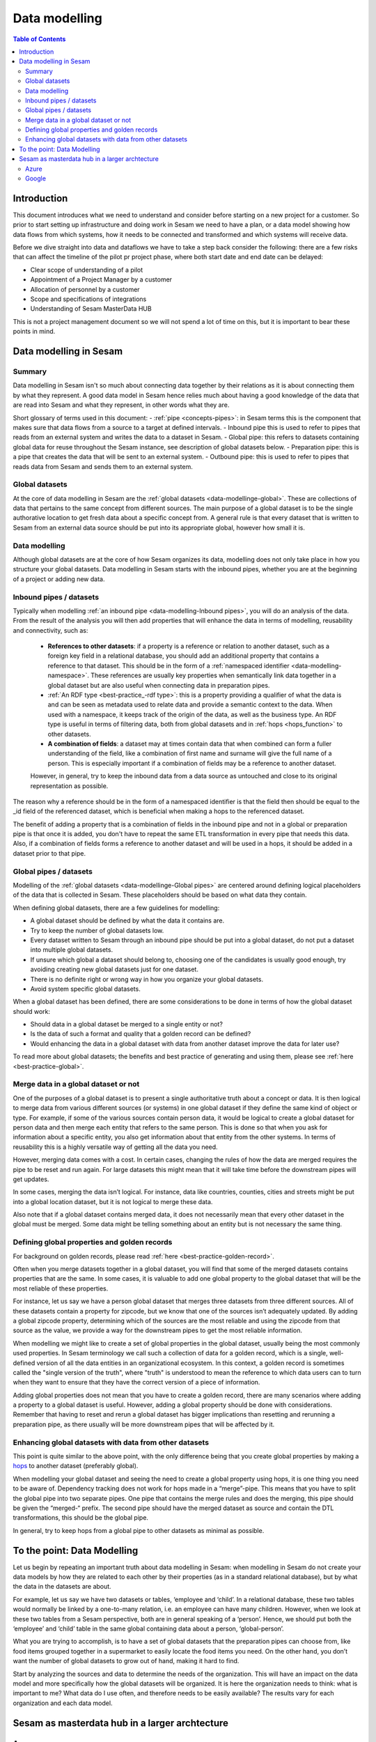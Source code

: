 ==============
Data modelling
==============

.. contents:: Table of Contents
   :depth: 2
   :local:

Introduction
------------

This document introduces what we need to understand and consider before starting on a new project for a customer. So prior to start setting up infrastructure and doing work in Sesam we need to have a plan, or a data model showing how data flows from which systems, how it needs to be connected and transformed and which systems will receive data.

Before we dive straight into data and dataflows we have to take a step back consider the following: there are a few risks that can affect the timeline of the pilot pr project phase, where both start date and end date can be delayed:

• Clear scope of understanding of a pilot
• Appointment of a Project Manager by a customer
• Allocation of personnel by a customer
• Scope and specifications of integrations 
• Understanding of Sesam MasterData HUB

This is not a project management document so we will not spend a lot of time on this, but it is important to bear these points in mind. 

Data modelling in Sesam
-----------------------

Summary
=======

Data modelling in Sesam isn't so much about connecting data together by their relations as it is about connecting them by what they represent. A good data model in Sesam hence relies much about having a good knowledge of the data that are read into Sesam and what they represent, in other words what they are. 

Short glossary of terms used in this document:
- :ref:`pipe <concepts-pipes>`: in Sesam terms this is the component that makes sure that data flows from a source to a target at defined intervals.
- Inbound pipe this is used to refer to pipes that reads from an external system and writes the data to a dataset in Sesam.
- Global pipe: this refers to datasets containing global data for reuse throughout the Sesam instance, see description of global datasets below.
- Preparation pipe: this is a pipe that creates the data that will be sent to an external system.
- Outbound pipe: this is used to refer to pipes that reads data from Sesam and sends them to an external system.

.. _datamodelling-Global datasets:

Global datasets
===============

At the core of data modelling in Sesam are the :ref:`global datasets <data-modellinge-global>`. These are collections of data that pertains to the same concept from different sources. The main purpose of a global dataset is to be the single authorative location to get fresh data about a specific concept from. A general rule is that every dataset that is written to Sesam from an external data source should be put into its appropriate global, however how small it is.


.. _datamodelling-Data modelling:

Data modelling
==============

Although global datasets are at the core of how Sesam organizes its data, modelling does not only take place in how you structure your global datasets. Data modelling in Sesam starts with the inbound pipes, whether you are at the beginning of a project or adding new data. 

.. _datamodelling-Inbound pipes / datasets:

Inbound pipes / datasets
========================

Typically when modelling :ref:`an inbound pipe <data-modelling-Inbound pipes>`, you will do an analysis of the data. From the result of the analysis you will then add properties that will enhance the data in terms of modelling, reusability and connectivity, such as:

 • **References to other datasets**: if a property is a reference or relation to another dataset, such as a foreign key field in a relational database, you should add an additional property that contains a reference to that dataset. This should be in the form of a :ref:`namespaced identifier <data-modelling-namespace>`. These references are usually key properties when semantically link data together in a global dataset but are also useful when connecting data in preparation pipes.
 •  :ref:`An RDF type <best-practice_-rdf type>`: this is a property providing a qualifier of what the data is and can be seen as metadata used to relate data and provide a semantic context to the data. When used with a namespace, it keeps track of the origin of the data, as well as the business type. An RDF type is useful in terms of filtering data, both from global datasets and in :ref:`hops <hops_function>` to other datasets.
 •  **A combination of fields**: a dataset may at times contain data that when combined can form a fuller understanding of the field, like a combination of first name and surname will give the full name of a person. This is especially important if a combination of fields may be a reference to another dataset.

 However, in general, try to keep the inbound data from a data source as untouched and close to its original representation as possible.

The reason why a reference should be in the form of a namespaced identifier is that the field then should be equal to the _id field of the referenced dataset, which is beneficial when making a hops to the referenced dataset.

The benefit of adding a property that is a combination of fields in the inbound pipe and not in a global or preparation pipe is that once it is added, you don't have to repeat the same ETL transformation in every pipe that needs this data. Also, if a combination of fields forms a reference to another dataset and will be used in a hops, it should be added in a dataset prior to that pipe.


.. _datamodelling-Global pipes / datasets:

Global pipes / datasets
=======================

Modelling of the :ref:`global datasets <data-modellinge-Global pipes>` are centered around defining logical placeholders of the data that is collected in Sesam. These placeholders should be based on what data they contain.

When defining global datasets, there are a few guidelines for modelling:

•   A global dataset should be defined by what the data it contains are.
•   Try to keep the number of global datasets low. 
•   Every dataset written to Sesam through an inbound pipe should be put into a global dataset, do not put a dataset into multiple global datasets.
•   If unsure which global a dataset should belong to, choosing one of the candidates is usually good enough, try avoiding creating new global datasets just for one    dataset.
•   There is no definite right or wrong way in how you organize your global datasets.
•   Avoid system specific global datasets.

When a global dataset has been defined, there are some considerations to be done in terms of how the global dataset should work:

•   Should data in a global dataset be merged to a single entity or not?
•   Is the data of such a format and quality that a golden record can be defined?
•   Would enhancing the data in a global dataset with data from another dataset improve the data for later use?

To read more about global datasets; the benefits and best practice of generating and using them, please see :ref:`here <best-practice-global>`.

.. _datamodelling-Merge data in a global dataset or not:

Merge data in a global dataset or not
=====================================

One of the purposes of a global dataset is to present a single authoritative truth about a concept or data. It is then logical to merge data from various different sources (or systems) in one global dataset if they define the same kind of object or type. For example, if some of the various sources contain person data, it would be logical to create a global dataset for person data and then merge each entity that refers to the same person. This is done so that when you ask for information about a specific entity, you also get information about that entity from the other systems. In terms of reusability this is a highly versatile way of getting all the data you need.

However, merging data comes with a cost. In certain cases, changing the rules of how the data are merged requires the pipe to be reset and run again. For large datasets this might mean that it will take time before the downstream pipes will get updates.

In some cases, merging the data isn’t logical. For instance, data like countries, counties, cities and streets might be put into a global location dataset, but it is not logical to merge these data. 

Also note that if a global dataset contains merged data, it does not necessarily mean that every other dataset in the global must be merged. Some data might be telling something about an entity but is not necessary the same thing. 

.. _datamodelling-Defining global properties and golden records:

Defining global properties and golden records
=============================================

For background on golden records, please read :ref:`here <best-practice-golden-record>`.

Often when you merge datasets together in a global dataset, you will find that some of the merged datasets contains properties that are the same. In some cases, it is valuable to add one global property to the global dataset that will be the most reliable of these properties.

For instance, let us say we have a person global dataset that merges three datasets from three different sources. All of these datasets contain a property for zipcode, but we know that one of the sources isn’t adequately updated. By adding a global zipcode property, determining which of the sources are the most reliable and using the zipcode from that source as the value, we provide a way for the downstream pipes to get the most reliable information.

When modelling we might like to create a set of global properties in the global dataset, usually being the most commonly used properties. In Sesam terminology we call such a collection of data for a golden record, which is a single, well-defined version of all the data entities in an organizational ecosystem. In this context, a golden record is sometimes called the "single version of the truth", where "truth" is understood to mean the reference to which data users can to turn when they want to ensure that they have the correct version of a piece of information.

Adding global properties does not mean that you have to create a golden record, there are many scenarios where adding a property to a global dataset is useful. However, adding a global property should be done with considerations. Remember that having to reset and rerun a global dataset has bigger implications than resetting and rerunning a preparation pipe, as there usually will be more downstream pipes that will be affected by it.

.. _datamodelling-Enhancing global datasets with data from other datasets:

Enhancing global datasets with data from other datasets
=======================================================

This point is quite similar to the above point, with the only difference being that you create global properties by making a `hops <https://docs.sesam.io/DTLReferenceGuide.html#hops>`_ to another dataset (preferably global).   

When modelling your global dataset and seeing the need to create a global property using hops, it is one thing you need to be aware of. Dependency tracking does not work for hops made in a “merge”-pipe. This means that you have to split the global pipe into two separate pipes. One pipe that contains the merge rules and does the merging, this pipe should be given the “merged-“ prefix. The second pipe should have the merged dataset as source and contain the DTL transformations, this should be the global pipe.

In general, try to keep hops from a global pipe to other datasets as minimal as possible. 

.. _datamodelling-To the point: Data Modelling:

To the point: Data Modelling
----------------------------

Let us begin by repeating an important truth about data modelling in Sesam: when modelling in Sesam do not create your data models by how they are related to each other by their properties (as in a standard relational database), but by what the data in the datasets are about.

For example, let us say we have two datasets or tables, ‘employee and ‘child’. In a relational database, these two tables would normally be linked by a one-to-many relation, i.e. an employee can have many children. However, when we look at these two tables from a Sesam perspective, both are in general speaking of a ‘person’. Hence, we should put both the ‘employee’ and ‘child’ table in the same global containing data about a person, ‘global-person’.

What you are trying to accomplish, is to have a set of global datasets that the preparation pipes can choose from, like food items grouped together in a supermarket to easily locate the food items you need. On the other hand, you don’t want the number of global datasets to grow out of hand, making it hard to find.

Start by analyzing the sources and data to determine the needs of the organization. This will have an impact on the data model and more specifically how the global datasets will be organized. It is here the organization needs to think: what is important to me? What data do I use often, and therefore needs to be easily available? The results vary for each organization and each data model.

Sesam as masterdata hub in a larger archtecture
-----------------------------------------------

Azure
=====

Google
======


